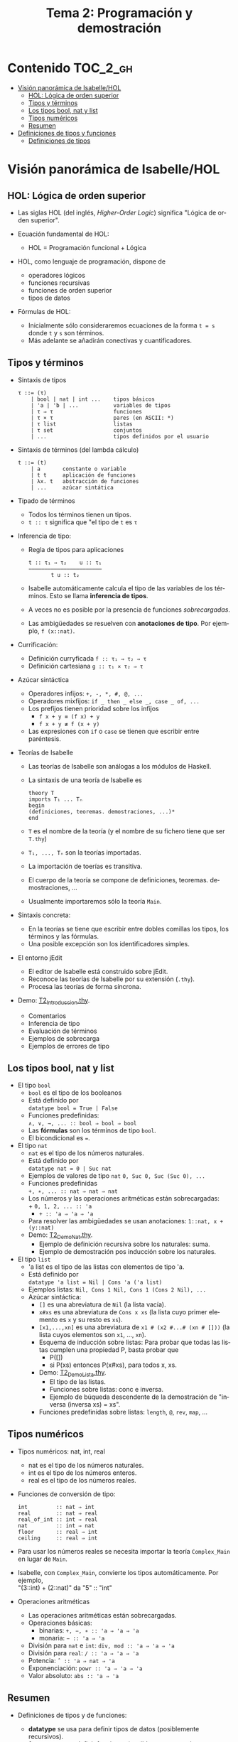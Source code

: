 #+TITLE: Tema 2: Programación y demostración
#+LANGUAGE: es

* Contenido                                                        :TOC_2_gh:
 - [[#visión-panorámica-de-isabellehol][Visión panorámica de Isabelle/HOL]]
   - [[#hol-lógica-de-orden-superior][HOL: Lógica de orden superior]]
   - [[#tipos-y-términos-][Tipos y términos ]]
   - [[#los-tipos-bool-nat-y-list][Los tipos bool, nat y list]]
   - [[#tipos-numéricos][Tipos numéricos]]
   - [[#resumen][Resumen]]
 - [[#definiciones-de-tipos-y-funciones][Definiciones de tipos y funciones]]
   - [[#definiciones-de-tipos][Definiciones de tipos]]

* Visión panorámica de Isabelle/HOL

** HOL: Lógica de orden superior

+ Las siglas HOL (del inglés, /Higher-Order Logic/) significa "Lógica de orden
  superior". 

+ Ecuación fundamental de HOL:
  + HOL = Programación funcional + Lógica

+ HOL, como lenguaje de programación, dispone de
  + operadores lógicos
  + funciones recursivas
  + funciones de orden superior
  + tipos de datos

+ Fórmulas de HOL:
  + Inicialmente sólo consideraremos ecuaciones de la forma ~t = s~ donde ~t~ y
    ~s~ son términos.
  + Más adelante se añadirán conectivas y cuantificadores.

** Tipos y términos 

+ Sintaxis de tipos
  : τ ::= (τ)
  :     | bool | nat | int ...    tipos básicos 
  :     | 'a | 'b | ...           variables de tipos
  :     | τ ⇒ τ                   funciones
  :     | τ × τ                   pares (en ASCII: *)
  :     | τ list                  listas
  :     | τ set                   conjuntos
  :     | ...                     tipos definidos por el usuario


+ Sintaxis de términos (del lambda cálculo)
  : t ::= (t)
  :     | a       constante o variable 
  :     | t t     aplicación de funciones
  :     | λx. t   abstracción de funciones
  :     | ...     azúcar sintática

+ Tipado de términos
  + Todos los términos tienen un tipos.
  + 
    ~t :: τ~ significa que "el tipo de ~t~ es ~τ~

+ Inferencia de tipo:
  + Regla de tipos para aplicaciones
    : t :: τ₁ ⇒ τ₂    u :: τ₁
    : ——————————————————————–
    :        t u :: t₂
  + Isabelle automáticamente calcula el tipo de las variables de los
    términos. Esto se llama *inferencia de tipos*.
  + A veces no es posible por la presencia de funciones /sobrecargadas/. 
  + Las ambigüedades se resuelven con *anotaciones de tipo*. Por ejemplo, 
    ~f (x::nat)~. 

+ Currificación:
  + Definición curryficada 
    ~f :: τ₁ ⇒ τ₂ ⇒ τ~ 
  + Definición cartesiana 
    ~g :: τ₁ × τ₂ ⇒ τ~ 

+ Azúcar sintáctica
  + Operadores infijos:
    ~+, -, *, #, @, ...~
  + Operadores mixfijos:
   ~if _ then _ else _, case _ of, ...~
  + Los prefijos tienen prioridad sobre los infijos
    + ~f x + y ≡ (f x) + y~
    + ~f x + y ≢ f (x + y)~
  + Las expresiones con ~if~ o ~case~ se tienen que escribir entre paréntesis. 

+ Teorías de Isabelle
  + Las teorías de Isabelle son análogas a los módulos de Haskell.
  + La sintaxis de una teoría de Isabelle es
    : theory T
    : imports T₁ ... Tₙ
    : begin
    : (definiciones, teoremas. demostraciones, ...)*
    : end
  + ~T~ es el nombre de la teoría (y el nombre de su fichero tiene que ser
    ~T.thy~)
  + ~T₁, ..., Tₙ~ son la teorías importadas.
  + La importación de toerías es transitiva.
  + El cuerpo de la teoría se compone de definiciones,
    teoremas. demostraciones, ... 
  + Usualmente importaremos sólo la teoría ~Main~.

+ Sintaxis concreta:
  + En la teorías se tiene que escribir entre dobles comillas los tipos, los
    términos y las fórmulas.
  + Una posible excepción son los identificadores simples.

+ El entorno jEdit
  + El editor de Isabelle está construido sobre jEdit.
  + Reconoce las teorías de Isabelle por su extensión (~.thy~). 
  + Procesa las teorías de forma síncrona.

+ Demo: [[./T2_Introduccion.thy][T2_Introduccion.thy]].
  + Comentarios 
  + Inferencia de tipo 
  + Evaluación de términos 
  + Ejemplos de sobrecarga 
  + Ejemplos de errores de tipo 

** Los tipos bool, nat y list

+ El tipo ~bool~
  + ~bool~ es el tipo de los booleanos
  + Está definido por \\
    ~datatype bool = True | False~
  + Funciones predefinidas: \\
    ~∧, ∨, →, ... :: bool ⇒ bool ⇒ bool~
  + Las *fórmulas* son los términos de tipo ~bool~.
  + El bicondicional es ~=~.   

+ El tipo ~nat~
  + ~nat~ es el tipo de los números naturales.
  + Está definido por \\
    ~datatype nat = 0 | Suc nat~
  + Ejemplos de valores de tipo ~nat~
    ~0, Suc 0, Suc (Suc 0), ...~
  + Funciones predefinidas \\
    ~+, ∗, ... :: nat ⇒ nat ⇒ nat~    
  + Los números y las operaciones aritméticas están sobrecargadas: \\
    + 
      ~0, 1, 2, ... :: 'a~ 
    + 
      ~+ :: 'a ⇒ 'a ⇒ 'a~ 
  + Para resolver las ambigüedades se usan anotaciones:
    ~1::nat, x + (y::nat)~
  + Demo: [[./T2_Demo_Nat.thy][T2_Demo_Nat.thy]].
    + Ejemplo de definición recursiva sobre los naturales: suma.
    + Ejemplo de demostración pos inducción sobre los naturales. 
 
+ El tipo ~list~
  + 'a list es el tipo de las listas con elementos de tipo 'a.
  + Está definido por \\
    ~datatype 'a list = Nil | Cons 'a ('a list)~
  + Ejemplos listas: 
    ~Nil, Cons 1 Nil, Cons 1 (Cons 2 Nil), ...~
  + Azúcar sintáctica:
    + ~[]~ es una abreviatura de ~Nil~ (la lista vacía).
    + ~x#xs~ es una abreviatura de ~Cons x xs~ (la lista cuyo primer elemento
      es ~x~ y su resto es ~xs~).
    + ~[x1,...,xn]~ es una abreviatura de ~x1 # (x2 #...# (xn # []))~ (la lista
      cuyos elementos son ~x1~, ..., ~xn~).
    + Esquema de inducción sobre listas: Para probar que todas las listas
      cumplen una propiedad P, basta probar que
      + P([])
      + si P(xs) entonces P(x#xs), para todos x, xs.
    + Demo: [[./T2_Demo_Lista.thy][T2_Demo_Lista.thy]].
      + El tipo de las listas.
      + Funciones sobre listas: conc e inversa.
      + Ejemplo de búqueda descendente de la demostración de 
        "inversa (inversa xs) = xs".
    + Funciones predefinidas sobre listas: ~length~, ~@~, ~rev~, ~map~, ...

** Tipos numéricos

+ Tipos numéricos: nat, int, real
  + nat es el tipo de los números naturales.
  + int es el tipo de los números enteros.
  + real es el tipo de los números reales.

+ Funciones de conversión de tipo:
  #+BEGIN_EXAMPLE
  int         :: nat ⇒ int
  real        :: nat ⇒ real
  real_of_int :: int ⇒ real
  nat         :: int ⇒ nat
  floor       :: real ⇒ int
  ceiling     :: real ⇒ int
  #+END_EXAMPLE

+ Para usar los números reales se necesita importar la teoría ~Complex_Main~ en
  lugar de ~Main~.

+ Isabelle, con ~Complex_Main~, convierte los tipos automáticamente. Por
  ejemplo, \\
  "(3::int) + (2::nat)"  da "5" :: "int" 

+ Operaciones aritméticas
  + Las operaciones aritméticas están sobrecargadas.
  + Operaciones básicas:
    + binarias:
      ~+, −, ∗ :: 'a ⇒ 'a ⇒ 'a~
    + monaria:
      ~− :: 'a ⇒ 'a~
  + División para ~nat~ e ~int~:
    ~div, mod :: 'a ⇒ 'a ⇒ 'a~
  + División para ~real~: 
    ~/ :: 'a ⇒ 'a ⇒ 'a~
  + Potencia: 
    ~ˆ :: 'a ⇒ nat ⇒ 'a~
  + Exponenciación: 
    ~powr :: 'a ⇒ 'a ⇒ 'a~
  + Valor absoluto: 
    ~abs :: 'a ⇒ 'a~
    
** Resumen

+ Definiciones de tipos y de funciones:
  + *datatype* se usa para definir tipos de datos (posiblemente recursivos). 
  + *fun* se usa para definir funciones (posiblemente recursivas y con
    patrones sobre los constructores).

+ Métodos de demostración:
  + *(induction x)* aplica inducción estructural sobre la variable x cuyo tipo
    es recursivo.
  + *simp* aplica simplificaciones al objetivo actual.
  + *auto* aplica simplificaciones (y algunas otras transformaciones) a todos
    los objetivos.

+ Enunciado de propiedades:
  + *lemma* nombre: "..."
  + *lemma* nombre [simp]: "..."

+ Esquema general de pruebas:
  #+BEGIN_EXAMPLE
  lemma nombre: "..."
  apply (...)
  apply (...)
  ...
  done
  #+END_EXAMPLE

+ Finales de pruebas:
  + *done* para terminar la demostración
  + *oops* para abandonar la demostración
  + *sorry* para abandonar la demostración pero pudiendo usar el lema y
    demostrarlo posteriormente.

+ Los estados de prueba son de la forma
  | ⋀x1 ... xp. A ⟹ B  |
  donde
  | x1, ..., xp | son las variables locales |
  | A           | son los supuestos locales |
  | B           | es el subobjetivo actual  |
 
+ Supuestos múltiples
  |〚 A₁ ; ... ; Aₙ 〛 ⟹ B | 
  es una abreviatura de  
  | A₁ ⟹ ... ⟹ Aₙ ⟹ B |

* Definiciones de tipos y funciones

** Definiciones de tipos

+ Definiciones con datatype
  + El caso general de datatype es
    : datatype (α(1),...,α(n))t = C1 τ(1,1) ...τ(1,n(1))
    :                           | ...
    :                           | Ck τ(k,1) ...τ(k,n(k))
  + El tipo de los constructores es
    : C(i) :: τ(i,1) ⇒ ... ⇒ τ(i,n(i)) ⇒ (α(1),...,α(n))t
  + Los valores de los constructores son disjuntos: \\ 
    Si i ≠ j, entonces ~C(i) ... ≠ C(j) ...~
  + Los constructores son inyectivos:
    : (C(i) x1 ,,, x n = C(i) y1 ... yn) = 
    : (x1 = y1 ∧ ... xn = yn) 
  + Las definiciones de tipos recursivos con datatype genera reglas de
    inducción. 

+ Expresiones case
  + El caso general de expresiones case es
    : (case t of pat(1) ⇒ t(1) | ... | pat(n) ⇒ t(n))
  + Los paréntesis externos son obligatorios,
  + Si los patrones son complicados, también lo son las demostraciones
   
+ Demo: [[./T2_Demo_Arbol.thy][T2_Demo_Arbol.thy]].
  + Definición del tipo de datos de árboles 
  + Demostración de propiedades de árboles   
  + Ejemplo de función recursiva no primitiva recursiva 
